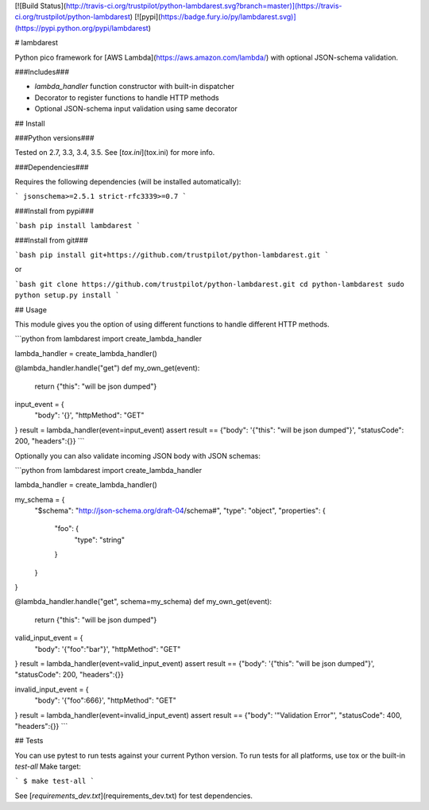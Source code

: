 [![Build Status](http://travis-ci.org/trustpilot/python-lambdarest.svg?branch=master)](https://travis-ci.org/trustpilot/python-lambdarest)  [![pypi](https://badge.fury.io/py/lambdarest.svg)](https://pypi.python.org/pypi/lambdarest)

# lambdarest

Python pico framework for [AWS Lambda](https://aws.amazon.com/lambda/) with optional JSON-schema validation.

###Includes###

* `lambda_handler` function constructor with built-in dispatcher
* Decorator to register functions to handle HTTP methods
* Optional JSON-schema input validation using same decorator

## Install

###Python versions###

Tested on 2.7, 3.3, 3.4, 3.5. See [`tox.ini`](tox.ini) for more info.

###Dependencies###

Requires the following dependencies (will be installed automatically):

```
jsonschema>=2.5.1
strict-rfc3339>=0.7
```

###Install from pypi###

```bash
pip install lambdarest
```

###Install from git###

```bash
pip install git+https://github.com/trustpilot/python-lambdarest.git
```

or

```bash
git clone https://github.com/trustpilot/python-lambdarest.git
cd python-lambdarest
sudo python setup.py install
```

## Usage

This module gives you the option of using different functions to handle different HTTP methods.

```python
from lambdarest import create_lambda_handler

lambda_handler = create_lambda_handler()

@lambda_handler.handle("get")
def my_own_get(event):
    return {"this": "will be json dumped"}

input_event = {
    "body": '{}',
    "httpMethod": "GET"
}
result = lambda_handler(event=input_event)
assert result == {"body": '{"this": "will be json dumped"}', "statusCode": 200, "headers":{}}
```

Optionally you can also validate incoming JSON body with JSON schemas:

```python
from lambdarest import create_lambda_handler

lambda_handler = create_lambda_handler()

my_schema = {
    "$schema": "http://json-schema.org/draft-04/schema#",
    "type": "object",
    "properties": {
        "foo": {
            "type": "string"
        }
    }
}

@lambda_handler.handle("get", schema=my_schema)
def my_own_get(event):
    return {"this": "will be json dumped"}

valid_input_event = {
    "body": '{"foo":"bar"}',
    "httpMethod": "GET"
}
result = lambda_handler(event=valid_input_event)
assert result == {"body": '{"this": "will be json dumped"}', "statusCode": 200, "headers":{}}


invalid_input_event = {
    "body": '{"foo":666}',
    "httpMethod": "GET"
}
result = lambda_handler(event=invalid_input_event)
assert result == {"body": '"Validation Error"', "statusCode": 400, "headers":{}}
```

## Tests

You can use pytest to run tests against your current Python version. To run tests for all platforms, use tox or the built-in `test-all` Make target:

```
$ make test-all
```

See [`requirements_dev.txt`](requirements_dev.txt) for test dependencies.





